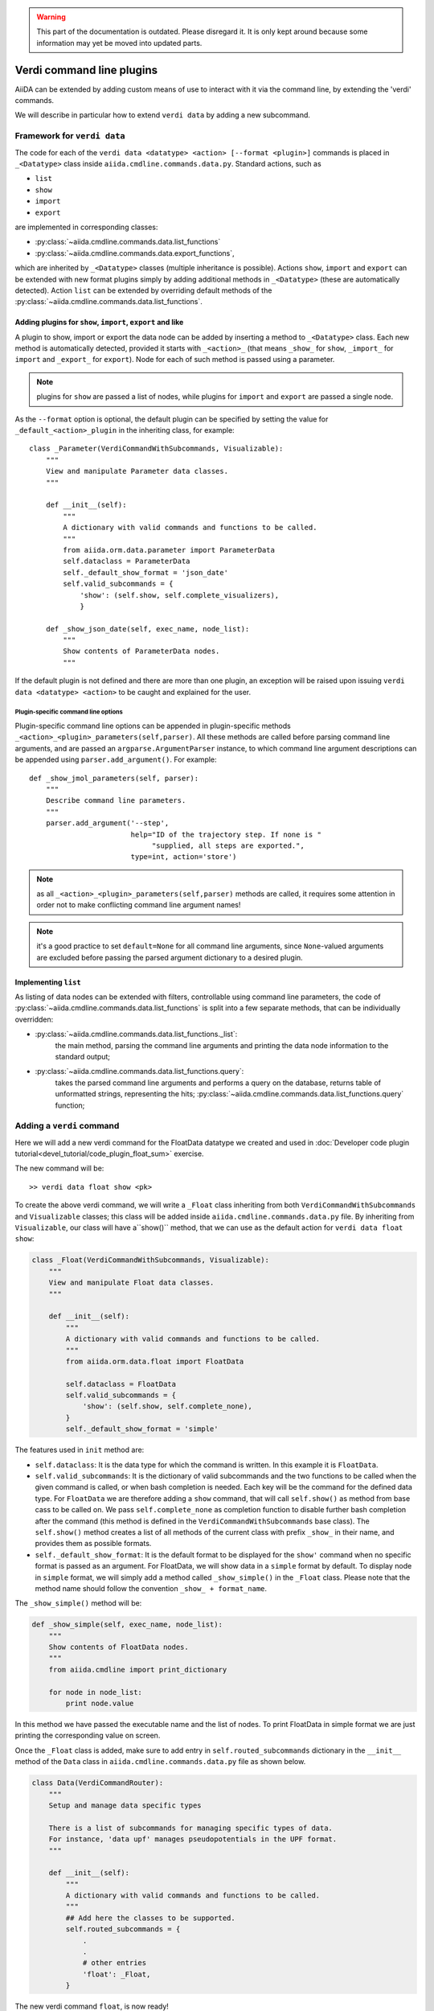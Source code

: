 .. warning:: This part of the documentation is outdated. Please disregard it.
   It is only kept around because some information may yet be moved into updated parts.

Verdi command line plugins
##########################

AiiDA can be extended by adding custom means of use to interact with it via
the command line, by extending the 'verdi' commands. 

We will describe in particular how to extend ``verdi data`` by adding a 
new subcommand.

Framework for ``verdi data``
++++++++++++++++++++++++++++

The code for each of the ``verdi data <datatype> <action> [--format <plugin>]``
commands is placed in ``_<Datatype>`` class inside
``aiida.cmdline.commands.data.py``. Standard actions, such as

* ``list``
* ``show``
* ``import``
* ``export``

are implemented in corresponding classes:

* :py:class:`~aiida.cmdline.commands.data.list_functions`
* :py:class:`~aiida.cmdline.commands.data.export_functions`,

which are inherited by ``_<Datatype>`` classes (multiple inheritance is
possible). Actions ``show``, ``import`` and ``export`` can be extended with
new format plugins simply by adding additional methods in ``_<Datatype>``
(these are automatically detected). Action ``list`` can be extended by
overriding default methods of the
:py:class:`~aiida.cmdline.commands.data.list_functions`.

Adding plugins for ``show``, ``import``, ``export`` and like
------------------------------------------------------------

A plugin to show, import or export the data node can be added by inserting
a method to ``_<Datatype>`` class. Each new method is automatically detected,
provided it starts with ``_<action>_`` (that means ``_show_`` for ``show``,
``_import_`` for ``import`` and ``_export_`` for ``export``). Node for each
of such method is passed using a parameter.

.. note:: plugins for ``show`` are passed a list of nodes, while plugins for
    ``import`` and ``export`` are passed a single node.

As the ``--format`` option is optional, the default plugin can be specified
by setting the value for ``_default_<action>_plugin`` in the inheriting class,
for example::

    class _Parameter(VerdiCommandWithSubcommands, Visualizable):
        """
        View and manipulate Parameter data classes.
        """

        def __init__(self):
            """
            A dictionary with valid commands and functions to be called.
            """
            from aiida.orm.data.parameter import ParameterData
            self.dataclass = ParameterData
            self._default_show_format = 'json_date'
            self.valid_subcommands = {
                'show': (self.show, self.complete_visualizers),
                }

        def _show_json_date(self, exec_name, node_list):
            """
            Show contents of ParameterData nodes.
            """

If the default plugin is not defined and there are more than one plugin,
an exception will be raised upon issuing ``verdi data <datatype> <action>``
to be caught and explained for the user.

Plugin-specific command line options
====================================

Plugin-specific command line options can be appended in plugin-specific
methods ``_<action>_<plugin>_parameters(self,parser)``. All these methods
are called before parsing command line arguments, and are passed an
``argparse.ArgumentParser`` instance, to which command line argument
descriptions can be appended using ``parser.add_argument()``. For example::

    def _show_jmol_parameters(self, parser):
        """
        Describe command line parameters.
        """
        parser.add_argument('--step',
                            help="ID of the trajectory step. If none is "
                                 "supplied, all steps are exported.",
                            type=int, action='store')

.. note:: as all ``_<action>_<plugin>_parameters(self,parser)`` methods are
    called, it requires some attention in order not to make conflicting
    command line argument names!
.. note:: it's a good practice to set ``default=None`` for all command line
    arguments, since ``None``-valued arguments are excluded before passing
    the parsed argument dictionary to a desired plugin.

Implementing ``list``
---------------------

As listing of data nodes can be extended with filters, controllable using
command line parameters, the code of
:py:class:`~aiida.cmdline.commands.data.list_functions` is split into a few
separate methods, that can be individually overridden:

* :py:class:`~aiida.cmdline.commands.data.list_functions._list`:
    the main method, parsing the command line arguments and printing the
    data node information to the standard output;
* :py:class:`~aiida.cmdline.commands.data.list_functions.query`:
    takes the parsed command line arguments and performs a query on the
    database, returns table of unformatted strings, representing the hits;
    :py:class:`~aiida.cmdline.commands.data.list_functions.query` function;


Adding a ``verdi`` command
++++++++++++++++++++++++++

Here we will add a new verdi command for the FloatData datatype 
we created and used in 
:doc:`Developer code plugin tutorial<devel_tutorial/code_plugin_float_sum>`
exercise.  

The new command will be::

    >> verdi data float show <pk>

To create the above verdi command, we will write a ``_Float`` class 
inheriting from both ``VerdiCommandWithSubcommands`` and ``Visualizable`` 
classes; this class will be added
inside ``aiida.cmdline.commands.data.py`` file. 
By inheriting from ``Visualizable``, our class will have a``show()`` method, 
that we can use as the default action for ``verdi data float show``:

.. code-block:: python

	class _Float(VerdiCommandWithSubcommands, Visualizable):
	    """
	    View and manipulate Float data classes.
	    """

	    def __init__(self):
		"""
		A dictionary with valid commands and functions to be called.
		"""
		from aiida.orm.data.float import FloatData

		self.dataclass = FloatData
		self.valid_subcommands = {
		    'show': (self.show, self.complete_none),
		}
		self._default_show_format = 'simple'


The features used in ``init`` method are:

* ``self.dataclass``: It is the data type for which the command is written. 
  In this example it is ``FloatData``.

* ``self.valid_subcommands``: It is the dictionary of valid subcommands and the
  two functions to be called when the given command is called, or when bash
  completion is needed.    Each key will be the command for the defined data
  type. For ``FloatData`` we are therefore adding a ``show`` command,
  that will call ``self.show()`` as method from base cass to be called on. 
  We pass ``self.complete_none`` as completion function to disable further
  bash completion after the command (this method is defined in the
  ``VerdiCommandWithSubcommands`` base class).
  The ``self.show()`` method creates a list of all methods of the current class
  with prefix ``_show_`` in their name, and provides them as possible
  formats.

* ``self._default_show_format``: It is the default format to be displayed 
  for the ``show'`` command when no specific format is passed as an argument. 
  For FloatData, we will show data in a ``simple`` format by default. 
  To display node in ``simple`` format, we will simply add a method called 
  ``_show_simple()`` in the ``_Float`` class. 
  Please note that the method name should follow the convention 
  ``_show_ + format_name``.


The ``_show_simple()`` method will be:

.. code-block:: python

	def _show_simple(self, exec_name, node_list):
	    """
	    Show contents of FloatData nodes.
	    """
	    from aiida.cmdline import print_dictionary

	    for node in node_list:
	        print node.value

In this method we have passed the executable name and the list of nodes. 
To print FloatData in simple format we are just printing the corresponding
value on screen.

Once the ``_Float`` class is added, make sure to add entry in 
``self.routed_subcommands`` dictionary in the ``__init__`` method of the 
``Data`` class in ``aiida.cmdline.commands.data.py`` file as shown below.

.. code-block:: python

	class Data(VerdiCommandRouter):
	    """
	    Setup and manage data specific types
	    
	    There is a list of subcommands for managing specific types of data.
	    For instance, 'data upf' manages pseudopotentials in the UPF format.
	    """

	    def __init__(self):
		"""
		A dictionary with valid commands and functions to be called.
		"""
		## Add here the classes to be supported.
		self.routed_subcommands = {
		    .
		    .
		    # other entries
		    'float': _Float,
		}



The new verdi command ``float``, is now ready!

Try experimenting by adding other formats for ``show`` command 
or by adding other commands like ``list``, ``import`` and ``export`` 
for FloatData data type.











